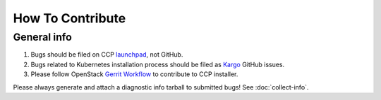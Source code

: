 .. _CONTRIBUTING:

=================
How To Contribute
=================

General info
============

#. Bugs should be filed on CCP launchpad_, not GitHub.

#. Bugs related to Kubernetes installation process should be filed as
   Kargo_ GitHub issues.

#. Please follow OpenStack `Gerrit Workflow`_ to contribute to CCP installer.

.. _launchpad: https://bugs.launchpad.net/fuel-ccp
.. _Kargo: https://github.com/kubespray/kargo/issues
.. _Gerrit Workflow: http://docs.openstack.org/infra/manual/developers.html#development-workflow

Please always generate and attach a diagnostic info tarball to submitted
bugs! See :doc:`collect-info`.
